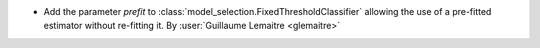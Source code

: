- Add the parameter `prefit` to
  :class:`model_selection.FixedThresholdClassifier` allowing the use of a pre-fitted
  estimator without re-fitting it.
  By :user:`Guillaume Lemaitre <glemaitre>`
